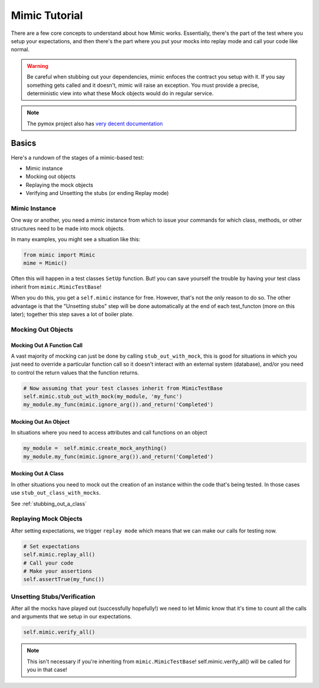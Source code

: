 ==============
Mimic Tutorial
==============

There are a few core concepts to understand about how Mimic works. Essentially,
there's the part of the test where you setup your expectations, and then there's
the part where you put your mocks into replay mode and call your code like normal.

.. warning::
    Be careful when stubbing out your dependencies, mimic enfoces the contract you setup
    with it. If you say something gets called and it doesn't, mimic will raise an
    exception. You must provide a precise, deterministic view into what these Mock
    objects would do in regular service.


.. note::
    The pymox project also has 
    `very decent documentation <https://code.google.com/p/pymox/wiki/MoxDocumentation>`_

Basics
------

Here's a rundown of the stages of a mimic-based test:

- Mimic instance
- Mocking out objects
- Replaying the mock objects
- Verifying and Unsetting the stubs (or ending Replay mode)

Mimic Instance
^^^^^^^^^^^^^^

One way or another, you need a mimic instance from which to issue your commands
for which class, methods, or other structures need to be made into mock objects.

In many examples, you might see a situation like this:

.. sourcecode:: python

    from mimic import Mimic
    mime = Mimic()

Often this will happen in a test classes ``SetUp`` function. But! you can save
yourself the trouble by having your test class inherit from ``mimic.MimicTestBase``!

When you do this, you get a ``self.mimic`` instance for free. However, that's
not the only reason to do so. The other advantage is that the "Unsetting stubs"
step will be done automatically at the end of each test_functon (more on this later);
together this step saves a lot of boiler plate.


Mocking Out Objects
^^^^^^^^^^^^^^^^^^^

Mocking Out A Function Call
"""""""""""""""""""""""""""

A vast majority of mocking can just be done by calling ``stub_out_with_mock``,
this is good for situations in which you just need to override a particular
function call so it doesn't interact with an external system (database), and/or
you need to control the return values that the function returns.

.. sourcecode:: python

    # Now assuming that your test classes inherit from MimicTestBase
    self.mimic.stub_out_with_mock(my_module, 'my_func')
    my_module.my_func(mimic.ignore_arg()).and_return('Completed')

Mocking Out An Object
"""""""""""""""""""""""

In situations where you need to access attributes and call functions on an object

.. sourcecode:: python

    my_module =  self.mimic.create_mock_anything()
    my_module.my_func(mimic.ignore_arg()).and_return('Completed')

Mocking Out A Class
"""""""""""""""""""

In other situations you need to mock out the creation of an instance within the
code that's being tested. In those cases use ``stub_out_class_with_mocks``.

See :ref:`stubbing_out_a_class`

Replaying Mock Objects
^^^^^^^^^^^^^^^^^^^^^^

After setting expectations, we trigger ``replay mode`` which means that we can
make our calls for testing now.

.. sourcecode:: python

    # Set expectations
    self.mimic.replay_all()
    # Call your code
    # Make your assertions
    self.assertTrue(my_func())

Unsetting Stubs/Verification
^^^^^^^^^^^^^^^^^^^^^^^^^^^^

After all the mocks have played out (successfully hopefully!) we need to let Mimic
know that it's time to count all the calls and arguments that we setup in our 
expectations.

.. sourcecode:: python

    self.mimic.verify_all()

.. note:: This isn't necessary if you're inheriting from ``mimic.MimicTestBase``!
    self.mimic.verify_all() will be called for you in that case!

